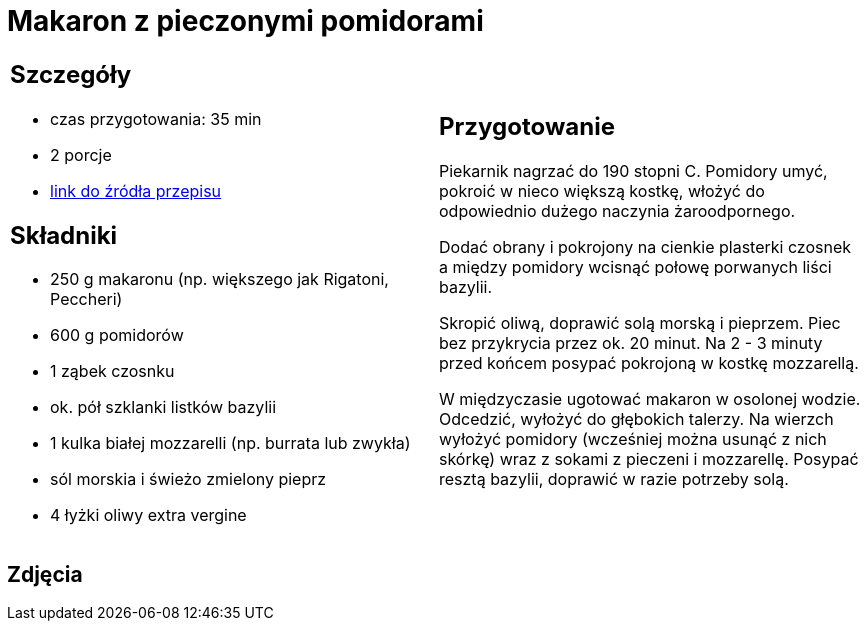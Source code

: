 = Makaron z pieczonymi pomidorami

[cols=".<a,.<a"]
[frame=none]
[grid=none]
|===
|
== Szczegóły
* czas przygotowania: 35 min
* 2 porcje
* https://www.kwestiasmaku.com/przepis/makaron-z-pieczonymi-pomidorami[link do źródła przepisu]

== Składniki
* 250 g makaronu (np. większego jak Rigatoni, Peccheri)
* 600 g pomidorów
* 1 ząbek czosnku
* ok. pół szklanki listków bazylii
* 1 kulka białej mozzarelli (np. burrata lub zwykła)
* sól morskia i świeżo zmielony pieprz
* 4 łyżki oliwy extra vergine

|
== Przygotowanie
Piekarnik nagrzać do 190 stopni C. Pomidory umyć, pokroić w nieco większą kostkę, włożyć do odpowiednio dużego naczynia żaroodpornego.

Dodać obrany i pokrojony na cienkie plasterki czosnek a między pomidory wcisnąć połowę porwanych liści bazylii.

Skropić oliwą, doprawić solą morską i pieprzem. Piec bez przykrycia przez ok. 20 minut. Na 2 - 3 minuty przed końcem posypać pokrojoną w kostkę mozzarellą.

W międzyczasie ugotować makaron w osolonej wodzie. Odcedzić, wyłożyć do głębokich talerzy. Na wierzch wyłożyć pomidory (wcześniej można usunąć z nich skórkę) wraz z sokami z pieczeni i mozzarellę. Posypać resztą bazylii, doprawić w razie potrzeby solą.

|===

[.text-center]
== Zdjęcia
